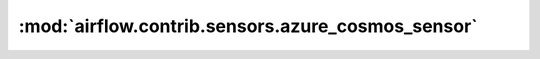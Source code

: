 :mod:`airflow.contrib.sensors.azure_cosmos_sensor`
==================================================

.. py:module:: airflow.contrib.sensors.azure_cosmos_sensor

.. autoapi-nested-parse::

   This module is deprecated. Please use `airflow.providers.microsoft.azure.sensors.azure_cosmos`.



